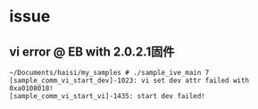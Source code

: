 * issue
** vi error @ EB with 2.0.2.1固件
#+begin_src 
~/Documents/haisi/my_samples # ./sample_ive_main 7
[sample_comm_vi_start_dev]-1023: vi set dev attr failed with 0xa0108018!
[sample_comm_vi_start_vi]-1435: start dev failed!
#+end_src

